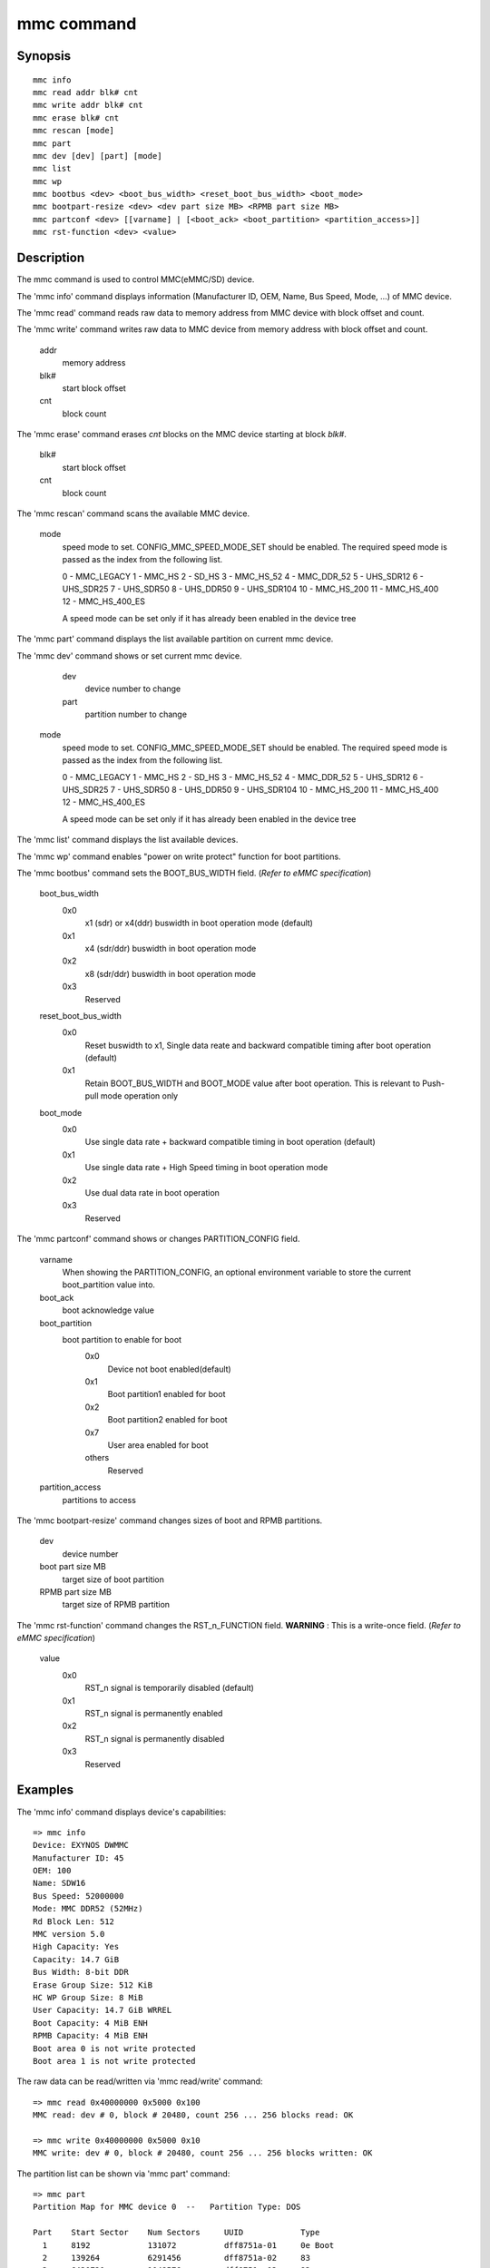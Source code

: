 .. SPDX-License-Identifier: GPL-2.0+:

mmc command
============

Synopsis
--------

::

    mmc info
    mmc read addr blk# cnt
    mmc write addr blk# cnt
    mmc erase blk# cnt
    mmc rescan [mode]
    mmc part
    mmc dev [dev] [part] [mode]
    mmc list
    mmc wp
    mmc bootbus <dev> <boot_bus_width> <reset_boot_bus_width> <boot_mode>
    mmc bootpart-resize <dev> <dev part size MB> <RPMB part size MB>
    mmc partconf <dev> [[varname] | [<boot_ack> <boot_partition> <partition_access>]]
    mmc rst-function <dev> <value>

Description
-----------

The mmc command is used to control MMC(eMMC/SD) device.

The 'mmc info' command displays information (Manufacturer ID, OEM, Name, Bus Speed, Mode, ...) of MMC device.

The 'mmc read' command reads raw data to memory address from MMC device with block offset and count.

The 'mmc write' command writes raw data to MMC device from memory address with block offset and count.

    addr
        memory address
    blk#
        start block offset
    cnt
        block count

The 'mmc erase' command erases *cnt* blocks on the MMC device starting at block *blk#*.

    blk#
        start block offset
    cnt
        block count

The 'mmc rescan' command scans the available MMC device.

   mode
       speed mode to set.
       CONFIG_MMC_SPEED_MODE_SET should be enabled. The required speed mode is
       passed as the index from the following list.

       0   - MMC_LEGACY
       1   - MMC_HS
       2   - SD_HS
       3   - MMC_HS_52
       4   - MMC_DDR_52
       5   - UHS_SDR12
       6   - UHS_SDR25
       7   - UHS_SDR50
       8   - UHS_DDR50
       9   - UHS_SDR104
       10  - MMC_HS_200
       11  - MMC_HS_400
       12  - MMC_HS_400_ES

       A speed mode can be set only if it has already been enabled in the device tree

The 'mmc part' command displays the list available partition on current mmc device.

The 'mmc dev' command shows or set current mmc device.

    dev
        device number to change
    part
        partition number to change

   mode
       speed mode to set.
       CONFIG_MMC_SPEED_MODE_SET should be enabled. The required speed mode is
       passed as the index from the following list.

       0   - MMC_LEGACY
       1   - MMC_HS
       2   - SD_HS
       3   - MMC_HS_52
       4   - MMC_DDR_52
       5   - UHS_SDR12
       6   - UHS_SDR25
       7   - UHS_SDR50
       8   - UHS_DDR50
       9   - UHS_SDR104
       10  - MMC_HS_200
       11  - MMC_HS_400
       12  - MMC_HS_400_ES

       A speed mode can be set only if it has already been enabled in the device tree

The 'mmc list' command displays the list available devices.

The 'mmc wp' command enables "power on write protect" function for boot partitions.

The 'mmc bootbus' command sets the BOOT_BUS_WIDTH field. (*Refer to eMMC specification*)

    boot_bus_width
        0x0
            x1 (sdr) or x4(ddr) buswidth in boot operation mode (default)
        0x1
            x4 (sdr/ddr) buswidth in boot operation mode
        0x2
            x8 (sdr/ddr) buswidth in boot operation mode
        0x3
            Reserved

    reset_boot_bus_width
        0x0
            Reset buswidth to x1, Single data reate and backward compatible timing after boot operation (default)
        0x1
            Retain BOOT_BUS_WIDTH and BOOT_MODE value after boot operation. This is relevant to Push-pull mode operation only

    boot_mode
        0x0
            Use single data rate + backward compatible timing in boot operation (default)
        0x1
            Use single data rate + High Speed timing in boot operation mode
        0x2
            Use dual data rate in boot operation
        0x3
            Reserved

The 'mmc partconf' command shows or changes PARTITION_CONFIG field.

    varname
        When showing the PARTITION_CONFIG, an optional environment variable to store the current boot_partition value into.
    boot_ack
        boot acknowledge value
    boot_partition
        boot partition to enable for boot
            0x0
                Device not boot enabled(default)
            0x1
                Boot partition1 enabled for boot
            0x2
                Boot partition2 enabled for boot
            0x7
                User area enabled for boot
            others
                Reserved
    partition_access
        partitions to access

The 'mmc bootpart-resize' command changes sizes of boot and RPMB partitions.

    dev
        device number
    boot part size MB
        target size of boot partition
    RPMB part size MB
        target size of RPMB partition

The 'mmc rst-function' command changes the RST_n_FUNCTION field.
**WARNING** : This is a write-once field. (*Refer to eMMC specification*)

    value
        0x0
            RST_n signal is temporarily disabled (default)
        0x1
            RST_n signal is permanently enabled
        0x2
            RST_n signal is permanently disabled
        0x3
            Reserved


Examples
--------

The 'mmc info' command displays device's capabilities:
::

    => mmc info
    Device: EXYNOS DWMMC
    Manufacturer ID: 45
    OEM: 100
    Name: SDW16
    Bus Speed: 52000000
    Mode: MMC DDR52 (52MHz)
    Rd Block Len: 512
    MMC version 5.0
    High Capacity: Yes
    Capacity: 14.7 GiB
    Bus Width: 8-bit DDR
    Erase Group Size: 512 KiB
    HC WP Group Size: 8 MiB
    User Capacity: 14.7 GiB WRREL
    Boot Capacity: 4 MiB ENH
    RPMB Capacity: 4 MiB ENH
    Boot area 0 is not write protected
    Boot area 1 is not write protected

The raw data can be read/written via 'mmc read/write' command:
::

    => mmc read 0x40000000 0x5000 0x100
    MMC read: dev # 0, block # 20480, count 256 ... 256 blocks read: OK

    => mmc write 0x40000000 0x5000 0x10
    MMC write: dev # 0, block # 20480, count 256 ... 256 blocks written: OK

The partition list can be shown via 'mmc part' command:
::

    => mmc part
    Partition Map for MMC device 0  --   Partition Type: DOS

    Part    Start Sector    Num Sectors     UUID            Type
      1     8192            131072          dff8751a-01     0e Boot
      2     139264          6291456         dff8751a-02     83
      3     6430720         1048576         dff8751a-03     83
      4     7479296         23298048        dff8751a-04     05 Extd
      5     7481344         307200          dff8751a-05     83
      6     7790592         65536           dff8751a-06     83
      7     7858176         16384           dff8751a-07     83
      8     7876608         22900736        dff8751a-08     83

The current device can be shown or set via 'mmc dev' command:
::

    => mmc dev
    switch to partitions #0, OK
    mmc0(part0) is current device
    => mmc dev 2 0
    switch to partitions #0, OK
    mmc2 is current device
    => mmc dev 0 1 4
    switch to partitions #1, OK
    mmc0(part 1) is current device

The list of available devices can be shown via 'mmc list' command:
::

    => mmc list
    mmc list
    EXYNOS DWMMC: 0 (eMMC)
    EXYNOS DWMMC: 2 (SD)

Configuration
-------------

The mmc command is only available if CONFIG_CMD_MMC=y.
Some commands need to enable more configuration.

write, erase
    CONFIG_MMC_WRITE
bootbus, bootpart-resize, partconf, rst-function
    CONFIG_SUPPORT_EMMC_BOOT=y
